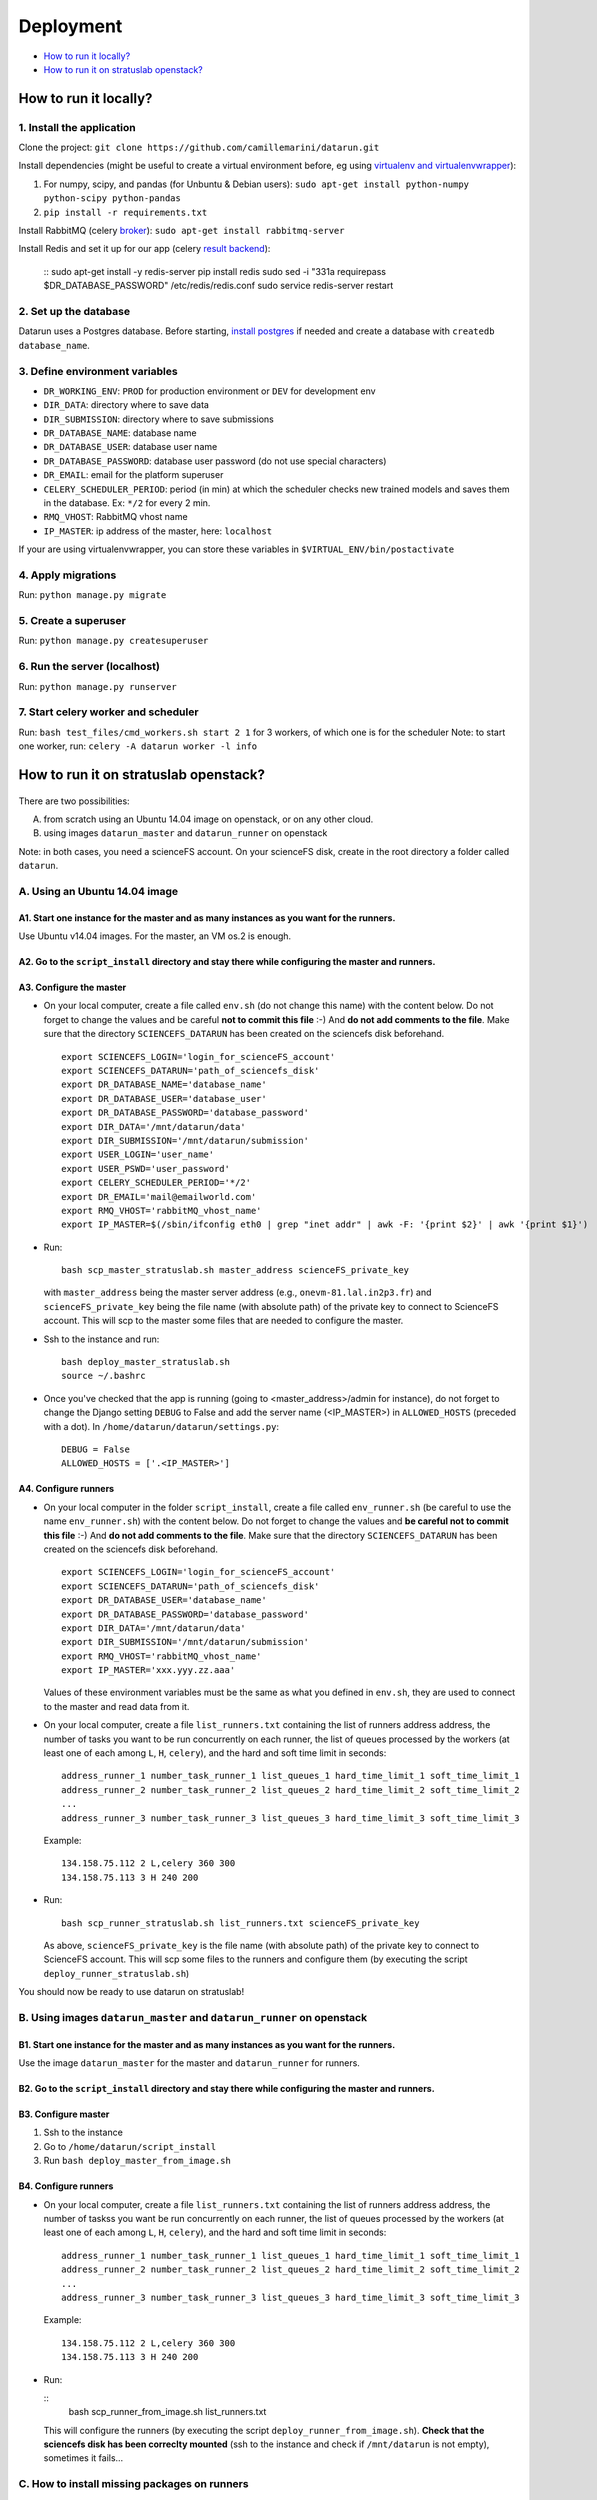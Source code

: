 .. _deployment:  
Deployment
==========


-  `How to run it locally?`_
-  `How to run it on stratuslab openstack?`_


How to run it locally?
~~~~~~~~~~~~~~~~~~~~~~

1. Install the application
^^^^^^^^^^^^^^^^^^^^^^^^^^

Clone the project:
``git clone https://github.com/camillemarini/datarun.git`` 

Install dependencies (might be useful to create a virtual environment before, eg
using `virtualenv and virtualenvwrapper`_): 

1. For numpy, scipy, and pandas (for Unbuntu & Debian users): 
   ``sudo apt-get install python-numpy python-scipy python-pandas``   
2. ``pip install -r requirements.txt``  

Install RabbitMQ (celery `broker`_):
``sudo apt-get install rabbitmq-server``

Install Redis and set it up for our app (celery `result backend`_):  

    ::
    sudo apt-get install -y redis-server
    pip install redis
    sudo sed -i "331a requirepass $DR_DATABASE_PASSWORD" /etc/redis/redis.conf
    sudo service redis-server restart


2. Set up the database
^^^^^^^^^^^^^^^^^^^^^^

Datarun uses a Postgres database. Before starting, `install postgres`_
if needed and create a database with ``createdb database_name``.

3. Define environment variables
^^^^^^^^^^^^^^^^^^^^^^^^^^^^^^^

-  ``DR_WORKING_ENV``: ``PROD`` for production environment or ``DEV``
   for development env
-  ``DIR_DATA``: directory where to save data  
-  ``DIR_SUBMISSION``: directory where to save submissions  
-  ``DR_DATABASE_NAME``: database name
-  ``DR_DATABASE_USER``: database user name
-  ``DR_DATABASE_PASSWORD``: database user password (do not use special
   characters)
-  ``DR_EMAIL``: email for the platform superuser
-  ``CELERY_SCHEDULER_PERIOD``: period (in min) at which the scheduler
   checks new trained models and saves them in the database. Ex: ``*/2``
   for every 2 min.
-  ``RMQ_VHOST``: RabbitMQ vhost name
-  ``IP_MASTER``: ip address of the master, here: ``localhost``

If your are using virtualenvwrapper, you can store these variables in
``$VIRTUAL_ENV/bin/postactivate``

4. Apply migrations
^^^^^^^^^^^^^^^^^^^

Run: ``python manage.py migrate``

5. Create a superuser
^^^^^^^^^^^^^^^^^^^^^

Run: ``python manage.py createsuperuser``

6. Run the server (localhost)
^^^^^^^^^^^^^^^^^^^^^^^^^^^^^

Run: ``python manage.py runserver``

7. Start celery worker and scheduler
^^^^^^^^^^^^^^^^^^^^^^^^^^^^^^^^^^^^

Run: ``bash test_files/cmd_workers.sh start 2 1`` for 3 workers, of
which one is for the scheduler Note: to start one worker, run:
``celery -A datarun worker -l info``


.. _deployment_stratus:  
How to run it on stratuslab openstack?
~~~~~~~~~~~~~~~~~~~~~~~~~~~~~~~~~~~~~~

.. figure:: ../../datarun.png
    :width: 600px
    :align: center
    :alt: oups!


There are two possibilities:   

A. from scratch using an Ubuntu 14.04 image on openstack, or on any other cloud.   
B. using images ``datarun_master`` and ``datarun_runner`` on openstack  

Note: in both cases, you need a scienceFS account. On your scienceFS
disk, create in the root directory a folder called ``datarun``.

A. Using an Ubuntu 14.04 image
^^^^^^^^^^^^^^^^^^^^^^^^^^^^^^

A1. Start one instance for the master and as many instances as you want for the runners.
''''''''''''''''''''''''''''''''''''''''''''''''''''''''''''''''''''''''''''''''''''''''

Use Ubuntu v14.04 images. For the master, an VM os.2 is enough.

A2. Go to the ``script_install`` directory and stay there while configuring the master and runners.
'''''''''''''''''''''''''''''''''''''''''''''''''''''''''''''''''''''''''''''''''''''''''''''''''''

A3. Configure the master
''''''''''''''''''''''''

-  On your local computer, create a file called ``env.sh`` (do not
   change this name) with the content below. 
   Do not forget to change the values and be careful **not to commit this file** :-) 
   And **do not add comments to the file**.  
   Make sure that the directory ``SCIENCEFS_DATARUN`` has been created on the sciencefs disk beforehand.  

   ::

       export SCIENCEFS_LOGIN='login_for_scienceFS_account'
       export SCIENCEFS_DATARUN='path_of_sciencefs_disk'
       export DR_DATABASE_NAME='database_name'
       export DR_DATABASE_USER='database_user'
       export DR_DATABASE_PASSWORD='database_password'
       export DIR_DATA='/mnt/datarun/data'
       export DIR_SUBMISSION='/mnt/datarun/submission'
       export USER_LOGIN='user_name'
       export USER_PSWD='user_password'
       export CELERY_SCHEDULER_PERIOD='*/2'
       export DR_EMAIL='mail@emailworld.com'
       export RMQ_VHOST='rabbitMQ_vhost_name'
       export IP_MASTER=$(/sbin/ifconfig eth0 | grep "inet addr" | awk -F: '{print $2}' | awk '{print $1}')

-  Run:

   ::

       bash scp_master_stratuslab.sh master_address scienceFS_private_key

   with ``master_address`` being the master server address (e.g.,
   ``onevm-81.lal.in2p3.fr``) and ``scienceFS_private_key`` being the
   file name (with absolute path) of the private key to connect to
   ScienceFS account. This will scp to the master some files that are
   needed to configure the master.

-  Ssh to the instance and run:

   ::

       bash deploy_master_stratuslab.sh
       source ~/.bashrc

-  Once you've checked that the app is running (going to <master_address>/admin for instance), do not forget to change the Django setting ``DEBUG`` to False and add the server name (<IP_MASTER>) in ``ALLOWED_HOSTS`` (preceded with a dot). In ``/home/datarun/datarun/settings.py``:

   ::

       DEBUG = False
       ALLOWED_HOSTS = ['.<IP_MASTER>']

A4. Configure runners
'''''''''''''''''''''

-  On your local computer in the folder ``script_install``, create a
   file called ``env_runner.sh`` (be careful to use the name
   ``env_runner.sh``) with the content below. Do not forget to change
   the values and **be careful not to commit this file** :-) And **do not add
   comments to the file**.  
   Make sure that the directory ``SCIENCEFS_DATARUN`` has been created on the sciencefs disk beforehand.  

   ::

       export SCIENCEFS_LOGIN='login_for_scienceFS_account'
       export SCIENCEFS_DATARUN='path_of_sciencefs_disk'
       export DR_DATABASE_USER='database_name'
       export DR_DATABASE_PASSWORD='database_password'
       export DIR_DATA='/mnt/datarun/data'
       export DIR_SUBMISSION='/mnt/datarun/submission'
       export RMQ_VHOST='rabbitMQ_vhost_name'
       export IP_MASTER='xxx.yyy.zz.aaa'

   Values of these environment variables must be the same as what you
   defined in ``env.sh``, they are used to connect to the master and
   read data from it.

-  On your local computer, create a file ``list_runners.txt`` containing
   the list of runners address address, the number of tasks you want to be run 
   concurrently on each runner, the list of queues processed by the workers (at least
   one of each among ``L``, ``H``, ``celery``), and the hard and soft
   time limit in seconds:

   ::

       address_runner_1 number_task_runner_1 list_queues_1 hard_time_limit_1 soft_time_limit_1
       address_runner_2 number_task_runner_2 list_queues_2 hard_time_limit_2 soft_time_limit_2
       ...
       address_runner_3 number_task_runner_3 list_queues_3 hard_time_limit_3 soft_time_limit_3

   Example:

   ::

       134.158.75.112 2 L,celery 360 300
       134.158.75.113 3 H 240 200

-  Run:

   ::

       bash scp_runner_stratuslab.sh list_runners.txt scienceFS_private_key

   As above, ``scienceFS_private_key`` is the file name (with absolute
   path) of the private key to connect to ScienceFS account. This will
   scp some files to the runners and configure them (by executing the
   script ``deploy_runner_stratuslab.sh``)

You should now be ready to use datarun on stratuslab!



B. Using images ``datarun_master`` and ``datarun_runner`` on openstack
^^^^^^^^^^^^^^^^^^^^^^^^^^^^^^^^^^^^^^^^^^^^^^^^^^^^^^^^^^^^^^^^^^^^^^

B1. Start one instance for the master and as many instances as you want for the runners.
''''''''''''''''''''''''''''''''''''''''''''''''''''''''''''''''''''''''''''''''''''''''

Use the image ``datarun_master`` for the master and ``datarun_runner``
for runners.

B2. Go to the ``script_install`` directory and stay there while configuring the master and runners.
'''''''''''''''''''''''''''''''''''''''''''''''''''''''''''''''''''''''''''''''''''''''''''''''''''

B3. Configure master
''''''''''''''''''''

1. Ssh to the instance
2. Go to ``/home/datarun/script_install``
3. Run ``bash deploy_master_from_image.sh``

B4. Configure runners
'''''''''''''''''''''

-  On your local computer, create a file ``list_runners.txt`` containing
   the list of runners address address, the number of taskss you want be run 
   concurrently on each runner, the list of queues processed by the workers (at least
   one of each among ``L``, ``H``, ``celery``), and the hard and soft
   time limit in seconds:

   ::

       address_runner_1 number_task_runner_1 list_queues_1 hard_time_limit_1 soft_time_limit_1
       address_runner_2 number_task_runner_2 list_queues_2 hard_time_limit_2 soft_time_limit_2
       ...
       address_runner_3 number_task_runner_3 list_queues_3 hard_time_limit_3 soft_time_limit_3

   Example:

   ::

       134.158.75.112 2 L,celery 360 300
       134.158.75.113 3 H 240 200

-  Run:

   ::
        bash scp_runner_from_image.sh list_runners.txt
   
   This will configure the runners (by executing the script
   ``deploy_runner_from_image.sh``). **Check that the sciencefs disk has
   been correclty mounted** (ssh to the instance and check if
   ``/mnt/datarun`` is not empty), sometimes it fails…


.. _virtualenv and virtualenvwrapper: https://virtualenvwrapper.readthedocs.org/en/latest/
.. _broker: http://docs.celeryproject.org/en/latest/getting-started/first-steps-with-celery.html#rabbitmq
.. _result backend: http://docs.celeryproject.org/en/latest/userguide/configuration.html#std:setting-result_backend
.. _install postgres: http://www.postgresql.org/download/


C. How to install missing packages on runners
^^^^^^^^^^^^^^^^^^^^^^^^^^^^^^^^^^^^^^^^^^^^^

If the package can be installed with pip, run: ``runners_install {list_runner.txt} {package name}`` with ``{list_runner.txt}`` being the file mentionned (A and B sections) specifying runners. It is going to run on each runner the following ``pip install {package_name}``
